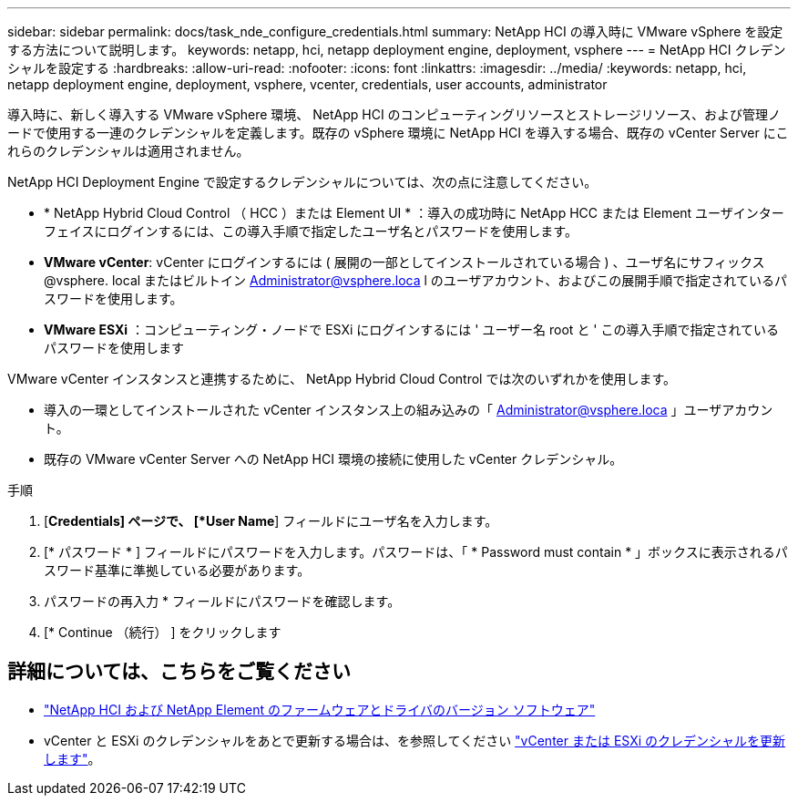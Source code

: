 ---
sidebar: sidebar 
permalink: docs/task_nde_configure_credentials.html 
summary: NetApp HCI の導入時に VMware vSphere を設定する方法について説明します。 
keywords: netapp, hci, netapp deployment engine, deployment, vsphere 
---
= NetApp HCI クレデンシャルを設定する
:hardbreaks:
:allow-uri-read: 
:nofooter: 
:icons: font
:linkattrs: 
:imagesdir: ../media/
:keywords: netapp, hci, netapp deployment engine, deployment, vsphere, vcenter, credentials, user accounts, administrator


[role="lead"]
導入時に、新しく導入する VMware vSphere 環境、 NetApp HCI のコンピューティングリソースとストレージリソース、および管理ノードで使用する一連のクレデンシャルを定義します。既存の vSphere 環境に NetApp HCI を導入する場合、既存の vCenter Server にこれらのクレデンシャルは適用されません。

NetApp HCI Deployment Engine で設定するクレデンシャルについては、次の点に注意してください。

* * NetApp Hybrid Cloud Control （ HCC ）または Element UI * ：導入の成功時に NetApp HCC または Element ユーザインターフェイスにログインするには、この導入手順で指定したユーザ名とパスワードを使用します。
* *VMware vCenter*: vCenter にログインするには ( 展開の一部としてインストールされている場合 ) 、ユーザ名にサフィックス @vsphere. local またはビルトイン Administrator@vsphere.loca l のユーザアカウント、およびこの展開手順で指定されているパスワードを使用します。
* *VMware ESXi* ：コンピューティング・ノードで ESXi にログインするには ' ユーザー名 root と ' この導入手順で指定されているパスワードを使用します


VMware vCenter インスタンスと連携するために、 NetApp Hybrid Cloud Control では次のいずれかを使用します。

* 導入の一環としてインストールされた vCenter インスタンス上の組み込みの「 Administrator@vsphere.loca 」ユーザアカウント。
* 既存の VMware vCenter Server への NetApp HCI 環境の接続に使用した vCenter クレデンシャル。


.手順
. [*Credentials] ページで、 [*User Name*] フィールドにユーザ名を入力します。
. [* パスワード * ] フィールドにパスワードを入力します。パスワードは、「 * Password must contain * 」ボックスに表示されるパスワード基準に準拠している必要があります。
. パスワードの再入力 * フィールドにパスワードを確認します。
. [* Continue （続行） ] をクリックします


[discrete]
== 詳細については、こちらをご覧ください

* https://kb.netapp.com/Advice_and_Troubleshooting/Hybrid_Cloud_Infrastructure/NetApp_HCI/Firmware_and_driver_versions_in_NetApp_HCI_and_NetApp_Element_software["NetApp HCI および NetApp Element のファームウェアとドライバのバージョン ソフトウェア"^]
* vCenter と ESXi のクレデンシャルをあとで更新する場合は、を参照してください link:task_hci_credentials_vcenter_esxi.html["vCenter または ESXi のクレデンシャルを更新します"]。

